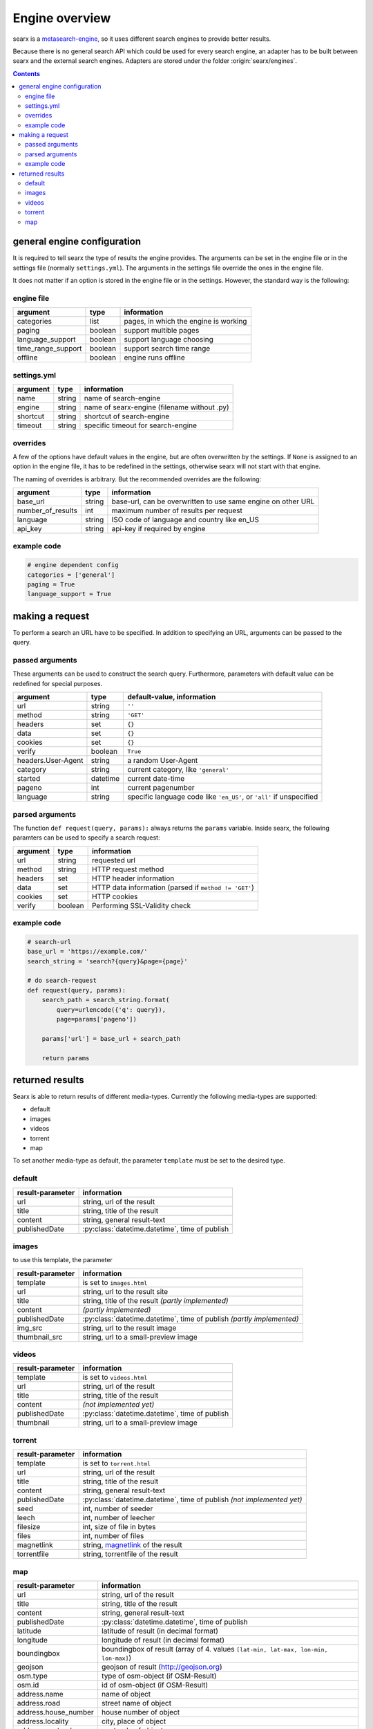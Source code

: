Engine overview
===============


searx is a `metasearch-engine <https://en.wikipedia.org/wiki/Metasearch_engine>`__,
so it uses different search engines to provide better results.

Because there is no general search API which could be used for every
search engine, an adapter has to be built between searx and the
external search engines. Adapters are stored under the folder
:origin:`searx/engines`.


.. contents::
   :depth: 3

general engine configuration
----------------------------

It is required to tell searx the type of results the engine provides. The
arguments can be set in the engine file or in the settings file
(normally ``settings.yml``). The arguments in the settings file override
the ones in the engine file.

It does not matter if an option is stored in the engine file or in the
settings. However, the standard way is the following:


engine file
~~~~~~~~~~~

+----------------------+-----------+-----------------------------------------+
| argument             | type      | information                             |
+======================+===========+=========================================+
| categories           | list      | pages, in which the engine is working   |
+----------------------+-----------+-----------------------------------------+
| paging               | boolean   | support multible pages                  |
+----------------------+-----------+-----------------------------------------+
| language\_support    | boolean   | support language choosing               |
+----------------------+-----------+-----------------------------------------+
| time\_range\_support | boolean   | support search time range               |
+----------------------+-----------+-----------------------------------------+
| offline              | boolean   | engine runs offline                     |
+----------------------+-----------+-----------------------------------------+

settings.yml
~~~~~~~~~~~~

+------------+----------+-----------------------------------------------+
| argument   | type     | information                                   |
+============+==========+===============================================+
| name       | string   | name of search-engine                         |
+------------+----------+-----------------------------------------------+
| engine     | string   | name of searx-engine (filename without .py)   |
+------------+----------+-----------------------------------------------+
| shortcut   | string   | shortcut of search-engine                     |
+------------+----------+-----------------------------------------------+
| timeout    | string   | specific timeout for search-engine            |
+------------+----------+-----------------------------------------------+

overrides
~~~~~~~~~

A few of the options have default values in the engine, but are
often overwritten by the settings. If ``None`` is assigned to an option
in the engine file, it has to be redefined in the settings,
otherwise searx will not start with that engine.

The naming of overrides is arbitrary. But the recommended
overrides are the following:

+-----------------------+----------+----------------------------------------------------------------+
| argument              | type     | information                                                    |
+=======================+==========+================================================================+
| base\_url             | string   | base-url, can be overwritten to use same engine on other URL   |
+-----------------------+----------+----------------------------------------------------------------+
| number\_of\_results   | int      | maximum number of results per request                          |
+-----------------------+----------+----------------------------------------------------------------+
| language              | string   | ISO code of language and country like en\_US                   |
+-----------------------+----------+----------------------------------------------------------------+
| api\_key              | string   | api-key if required by engine                                  |
+-----------------------+----------+----------------------------------------------------------------+

example code
~~~~~~~~~~~~

.. code:: python

    # engine dependent config
    categories = ['general']
    paging = True
    language_support = True

making a request
----------------

To perform a search an URL have to be specified. In addition to
specifying an URL, arguments can be passed to the query.

passed arguments
~~~~~~~~~~~~~~~~

These arguments can be used to construct the search query. Furthermore,
parameters with default value can be redefined for special purposes.

+----------------------+------------+------------------------------------------------------------------------+
| argument             | type       | default-value, information                                             |
+======================+============+========================================================================+
| url                  | string     | ``''``                                                                 |
+----------------------+------------+------------------------------------------------------------------------+
| method               | string     | ``'GET'``                                                              |
+----------------------+------------+------------------------------------------------------------------------+
| headers              | set        | ``{}``                                                                 |
+----------------------+------------+------------------------------------------------------------------------+
| data                 | set        | ``{}``                                                                 |
+----------------------+------------+------------------------------------------------------------------------+
| cookies              | set        | ``{}``                                                                 |
+----------------------+------------+------------------------------------------------------------------------+
| verify               | boolean    | ``True``                                                               |
+----------------------+------------+------------------------------------------------------------------------+
| headers.User-Agent   | string     | a random User-Agent                                                    |
+----------------------+------------+------------------------------------------------------------------------+
| category             | string     | current category, like ``'general'``                                   |
+----------------------+------------+------------------------------------------------------------------------+
| started              | datetime   | current date-time                                                      |
+----------------------+------------+------------------------------------------------------------------------+
| pageno               | int        | current pagenumber                                                     |
+----------------------+------------+------------------------------------------------------------------------+
| language             | string     | specific language code like ``'en_US'``, or ``'all'`` if unspecified   |
+----------------------+------------+------------------------------------------------------------------------+

parsed arguments
~~~~~~~~~~~~~~~~

The function ``def request(query, params):`` always returns the
``params`` variable. Inside searx, the following paramters can be
used to specify a search request:

+------------+-----------+---------------------------------------------------------+
| argument   | type      | information                                             |
+============+===========+=========================================================+
| url        | string    | requested url                                           |
+------------+-----------+---------------------------------------------------------+
| method     | string    | HTTP request method                                     |
+------------+-----------+---------------------------------------------------------+
| headers    | set       | HTTP header information                                 |
+------------+-----------+---------------------------------------------------------+
| data       | set       | HTTP data information (parsed if ``method != 'GET'``)   |
+------------+-----------+---------------------------------------------------------+
| cookies    | set       | HTTP cookies                                            |
+------------+-----------+---------------------------------------------------------+
| verify     | boolean   | Performing SSL-Validity check                           |
+------------+-----------+---------------------------------------------------------+

example code
~~~~~~~~~~~~

.. code:: python

    # search-url
    base_url = 'https://example.com/'
    search_string = 'search?{query}&page={page}'

    # do search-request
    def request(query, params):
        search_path = search_string.format(
            query=urlencode({'q': query}),
            page=params['pageno'])

        params['url'] = base_url + search_path

        return params

returned results
----------------

Searx is able to return results of different media-types.
Currently the following media-types are supported:

-  default
-  images
-  videos
-  torrent
-  map

To set another media-type as default, the parameter
``template`` must be set to the desired type.

default
~~~~~~~

+--------------------+---------------------------------------------------------------------------------------------------------------+
| result-parameter   | information                                                                                                   |
+====================+===============================================================================================================+
| url                | string, url of the result                                                                                     |
+--------------------+---------------------------------------------------------------------------------------------------------------+
| title              | string, title of the result                                                                                   |
+--------------------+---------------------------------------------------------------------------------------------------------------+
| content            | string, general result-text                                                                                   |
+--------------------+---------------------------------------------------------------------------------------------------------------+
| publishedDate      | :py:class:`datetime.datetime`, time of publish                                                                |
+--------------------+---------------------------------------------------------------------------------------------------------------+

images
~~~~~~

to use this template, the parameter

+--------------------+---------------------------------------------------------------------------------------------------------------------------------------+
| result-parameter   | information                                                                                                                           |
+====================+=======================================================================================================================================+
| template           | is set to ``images.html``                                                                                                             |
+--------------------+---------------------------------------------------------------------------------------------------------------------------------------+
| url                | string, url to the result site                                                                                                        |
+--------------------+---------------------------------------------------------------------------------------------------------------------------------------+
| title              | string, title of the result *(partly implemented)*                                                                                    |
+--------------------+---------------------------------------------------------------------------------------------------------------------------------------+
| content            | *(partly implemented)*                                                                                                                |
+--------------------+---------------------------------------------------------------------------------------------------------------------------------------+
| publishedDate      | :py:class:`datetime.datetime`, time of publish *(partly implemented)*                                                                 |
+--------------------+---------------------------------------------------------------------------------------------------------------------------------------+
| img\_src           | string, url to the result image                                                                                                       |
+--------------------+---------------------------------------------------------------------------------------------------------------------------------------+
| thumbnail\_src     | string, url to a small-preview image                                                                                                  |
+--------------------+---------------------------------------------------------------------------------------------------------------------------------------+

videos
~~~~~~

+--------------------+--------------------------------------------------------------------------------------------------------------+
| result-parameter   | information                                                                                                  |
+====================+==============================================================================================================+
| template           | is set to ``videos.html``                                                                                    |
+--------------------+--------------------------------------------------------------------------------------------------------------+
| url                | string, url of the result                                                                                    |
+--------------------+--------------------------------------------------------------------------------------------------------------+
| title              | string, title of the result                                                                                  |
+--------------------+--------------------------------------------------------------------------------------------------------------+
| content            | *(not implemented yet)*                                                                                      |
+--------------------+--------------------------------------------------------------------------------------------------------------+
| publishedDate      | :py:class:`datetime.datetime`, time of publish                                                               |
+--------------------+--------------------------------------------------------------------------------------------------------------+
| thumbnail          | string, url to a small-preview image                                                                         |
+--------------------+--------------------------------------------------------------------------------------------------------------+

torrent
~~~~~~~

+------------------+---------------------------------------------------------------------------------------------------------------------------------------+
| result-parameter | information                                                                                                                           |
+==================+=======================================================================================================================================+
| template         | is set to ``torrent.html``                                                                                                            |
+------------------+---------------------------------------------------------------------------------------------------------------------------------------+
| url              | string, url of the result                                                                                                             |
+------------------+---------------------------------------------------------------------------------------------------------------------------------------+
| title            | string, title of the result                                                                                                           |
+------------------+---------------------------------------------------------------------------------------------------------------------------------------+
| content          | string, general result-text                                                                                                           |
+------------------+---------------------------------------------------------------------------------------------------------------------------------------+
| publishedDate    | :py:class:`datetime.datetime`, time of publish *(not implemented yet)*                                                                |
+------------------+---------------------------------------------------------------------------------------------------------------------------------------+
| seed             | int, number of seeder                                                                                                                 |
+------------------+---------------------------------------------------------------------------------------------------------------------------------------+
| leech            | int, number of leecher                                                                                                                |
+------------------+---------------------------------------------------------------------------------------------------------------------------------------+
| filesize         | int, size of file in bytes                                                                                                            |
+------------------+---------------------------------------------------------------------------------------------------------------------------------------+
| files            | int, number of files                                                                                                                  |
+------------------+---------------------------------------------------------------------------------------------------------------------------------------+
| magnetlink       | string, `magnetlink <https://en.wikipedia.org/wiki/Magnet_URI_scheme>`__ of the result                                                |
+------------------+---------------------------------------------------------------------------------------------------------------------------------------+
| torrentfile      | string, torrentfile of the result                                                                                                     |
+------------------+---------------------------------------------------------------------------------------------------------------------------------------+


map
~~~

+-------------------------+--------------------------------------------------------------------------------------------------------------+
| result-parameter        | information                                                                                                  |
+=========================+==============================================================================================================+
| url                     | string, url of the result                                                                                    |
+-------------------------+--------------------------------------------------------------------------------------------------------------+
| title                   | string, title of the result                                                                                  |
+-------------------------+--------------------------------------------------------------------------------------------------------------+
| content                 | string, general result-text                                                                                  |
+-------------------------+--------------------------------------------------------------------------------------------------------------+
| publishedDate           | :py:class:`datetime.datetime`, time of publish                                                               |
+-------------------------+--------------------------------------------------------------------------------------------------------------+
| latitude                | latitude of result (in decimal format)                                                                       |
+-------------------------+--------------------------------------------------------------------------------------------------------------+
| longitude               | longitude of result (in decimal format)                                                                      |
+-------------------------+--------------------------------------------------------------------------------------------------------------+
| boundingbox             | boundingbox of result (array of 4. values ``[lat-min, lat-max, lon-min, lon-max]``)                          |
+-------------------------+--------------------------------------------------------------------------------------------------------------+
| geojson                 | geojson of result (http://geojson.org)                                                                       |
+-------------------------+--------------------------------------------------------------------------------------------------------------+
| osm.type                | type of osm-object (if OSM-Result)                                                                           |
+-------------------------+--------------------------------------------------------------------------------------------------------------+
| osm.id                  | id of osm-object (if OSM-Result)                                                                             |
+-------------------------+--------------------------------------------------------------------------------------------------------------+
| address.name            | name of object                                                                                               |
+-------------------------+--------------------------------------------------------------------------------------------------------------+
| address.road            | street name of object                                                                                        |
+-------------------------+--------------------------------------------------------------------------------------------------------------+
| address.house\_number   | house number of object                                                                                       |
+-------------------------+--------------------------------------------------------------------------------------------------------------+
| address.locality        | city, place of object                                                                                        |
+-------------------------+--------------------------------------------------------------------------------------------------------------+
| address.postcode        | postcode of object                                                                                           |
+-------------------------+--------------------------------------------------------------------------------------------------------------+
| address.country         | country of object                                                                                            |
+-------------------------+--------------------------------------------------------------------------------------------------------------+

